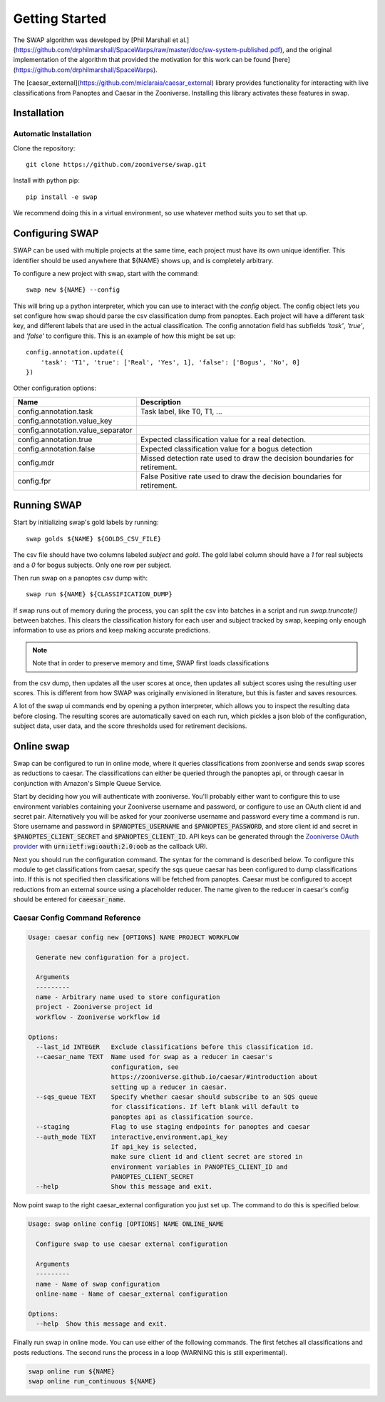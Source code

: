 
Getting Started
===============

The SWAP algorithm was developed by [Phil Marshall et al.](https://github.com/drphilmarshall/SpaceWarps/raw/master/doc/sw-system-published.pdf), and the original implementation of the algorithm that provided the motivation for this work can be found [here](https://github.com/drphilmarshall/SpaceWarps).

The [caesar_external](https://github.com/miclaraia/caesar_external) library provides functionality for interacting with live classifications from Panoptes and Caesar in the Zooniverse. Installing this library activates these features in swap.

Installation
------------

Automatic Installation
~~~~~~~~~~~~~~~~~~~~~~

Clone the repository::

    git clone https://github.com/zooniverse/swap.git

Install with python pip::
    
    pip install -e swap

We recommend doing this in a virtual environment, so use whatever method suits you to set that up.


Configuring SWAP
----------------

SWAP can be used with multiple projects at the same time, each project must have its own unique identifier. This identifier should be used anywhere that ${NAME} shows up, and is completely arbitrary.

To configure a new project with swap, start with the command::

    swap new ${NAME} --config

This will bring up a python interpreter, which you can use to interact with the `config` object. The config object lets you set configure how swap should parse the csv classification dump from panoptes. Each project will have a different task key, and different labels that are used in the actual classification. The config annotation field has subfields `'task'`, `'true'`, and `'false'` to configure this. This is an example of how this might be set up::

    config.annotation.update({
        'task': 'T1', 'true': ['Real', 'Yes', 1], 'false': ['Bogus', 'No', 0]
    })

Other configuration options:

+-----------------------------------+----------------------------------------------------------+
| Name                              | Description                                              |
+===================================+==========================================================+
| config.annotation.task            | Task label, like T0, T1, ...                             |
+-----------------------------------+----------------------------------------------------------+
| config.annotation.value_key       |                                                          |
+-----------------------------------+----------------------------------------------------------+
| config.annotation.value_separator |                                                          |
+-----------------------------------+----------------------------------------------------------+
| config.annotation.true            | Expected classification value for a real detection.      |
+-----------------------------------+----------------------------------------------------------+
| config.annotation.false           | Expected classification value for a bogus detection      |
+-----------------------------------+----------------------------------------------------------+
| config.mdr                        | Missed detection rate used to draw the decision          |
|                                   | boundaries for retirement.                               |
+-----------------------------------+----------------------------------------------------------+
| config.fpr                        | False Positive rate used to draw the decision boundaries |
|                                   | for retirement.                                          |
+-----------------------------------+----------------------------------------------------------+

Running SWAP
------------

Start by initializing swap's gold labels by running::

    swap golds ${NAME} ${GOLDS_CSV_FILE}

The csv file should have two columns labeled `subject` and `gold`. The gold label column should have
a `1` for real subjects and a `0` for bogus subjects. Only one row per subject.

Then run swap on a panoptes csv dump with::

    swap run ${NAME} ${CLASSIFICATION_DUMP}


If swap runs out of memory during the process, you can split the csv into batches in a script
and run `swap.truncate()` between batches. This clears the classification history for each
user and subject tracked by swap, keeping only enough information to use as priors and keep
making accurate predictions.

.. note:: Note that in order to preserve memory and time, SWAP first loads classifications
from the csv dump, then updates all the user scores at once, then updates all subject scores
using the resulting user scores. This is different from how SWAP was originally envisioned
in literature, but this is faster and saves resources.

A lot of the swap ui commands end by opening a python interpreter, which allows you to
inspect the resulting data before closing. The resulting scores are automatically saved
on each run, which pickles a json blob of the configuration, subject data, user data,
and the score thresholds used for retirement decisions.

Online swap
-----------

Swap can be configured to run in online mode, where it queries classifications from zooniverse and sends swap scores as reductions to caesar. The classifications can either be queried through the panoptes api, or through caesar in conjunction with Amazon's Simple Queue Service.

Start by deciding how you will authenticate with zooniverse. You'll probably either want to configure this to use environment variables containing your Zooniverse username and password, or configure to use an OAuth client id and secret pair. Alternatively you will be asked for your zooniverse username and password every time a command is run. Store username and password in :code:`$PANOPTES_USERNAME` and :code:`$PANOPTES_PASSWORD`, and store client id and secret in :code:`$PANOPTES_CLIENT_SECRET` and :code:`$PANOPTES_CLIENT_ID`. API keys can be generated through the `Zooniverse OAuth provider <https://panoptes.zooniverse.org/oauth/applications>`_ with :code:`urn:ietf:wg:oauth:2.0:oob` as the callback URI.

Next you should run the configuration command. The syntax for the command is described below. To configure this module to get classifications from caesar, specify the sqs queue caesar has been configured to dump classifications into. If this is not specified then classifications will be fetched from panoptes. Caesar must be configured to accept reductions from an external source using a placeholder reducer. The name given to the reducer in caesar's config should be entered for :code:`caeesar_name`.


Caesar Config Command Reference
~~~~~~~~~~~~~~~~~~~~~~~~~~~~~~~

.. code-block:: none

    Usage: caesar config new [OPTIONS] NAME PROJECT WORKFLOW

      Generate new configuration for a project.

      Arguments
      ---------
      name - Arbitrary name used to store configuration
      project - Zooniverse project id
      workflow - Zooniverse workflow id

    Options:
      --last_id INTEGER   Exclude classifications before this classification id.
      --caesar_name TEXT  Name used for swap as a reducer in caesar's
                          configuration, see
                          https://zooniverse.github.io/caesar/#introduction about
                          setting up a reducer in caesar.
      --sqs_queue TEXT    Specify whether caesar should subscribe to an SQS queue
                          for classifications. If left blank will default to
                          panoptes api as classification source.
      --staging           Flag to use staging endpoints for panoptes and caesar
      --auth_mode TEXT    interactive,environment,api_key
                          If api_key is selected,
                          make sure client id and client secret are stored in
                          environment variables in PANOPTES_CLIENT_ID and
                          PANOPTES_CLIENT_SECRET
      --help              Show this message and exit.

Now point swap to the right caesar_external configuration you just set up. The command to do this is specified below.

.. code-block:: none

    Usage: swap online config [OPTIONS] NAME ONLINE_NAME

      Configure swap to use caesar external configuration

      Arguments
      ---------
      name - Name of swap configuration
      online-name - Name of caesar_external configuration

    Options:
      --help  Show this message and exit.


Finally run swap in online mode. You can use either of the following commands. The first fetches all classifications and posts reductions. The second runs the process in a loop (WARNING this is still experimental).

.. code-block:: bash

    swap online run ${NAME}
    swap online run_continuous ${NAME}